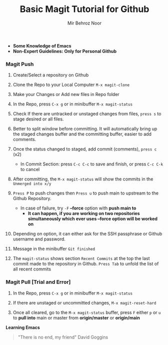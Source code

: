 #+TITLE:       Basic Magit Tutorial for Github
#+AUTHOR:      Mir Behroz Noor

- *Some Knowledge of Emacs*
- *Non-Expert Guidelines: Only for Personal Github*

*** Magit Push

1. Create/Select a repository on Github

2. Clone the Repo to your Local Computer ~M-x magit-clone~

3. Make your Changes or Add new files in Repo folder

4. In the Repo, press ~C-x g~ or in minibuffer ~M-x magit-status~

5. Check If there are untracked or unstaged changes from files, ~press s~ to stage desired or all files.

6. Better to split window before committing. It will automatically bring up the staged changes buffer and the committing buffer, easier to add comments.

7. Once the status changed to staged, add commit (comments), ~press c~ (x2)
   * In Commit Section: press ~C-c C-c~ to save and finish, or press ~C-c C-k~ to cancel

8. After committing, the ~M-x magit-status~ will show the commits in the ~Unmerged into x/y~

9. ~Press P~ to push changes then ~Press u~ to push main to upstream to the Github Repository.
   - In case of failure, try ~-F~ *--force* option with *push main to*
     + *It can happen, if you are working on two repositories simultaneously which ever uses --force option will be worked on*

10. Depending on option, it can either ask for the SSH passphrase or Github username and password.

10. Message in the minibuffer =Git finished=

11. The ~magit-status~ shows section ~Recent Commits~ at the top the last commit made to the repository in Github.
    ~Press Tab~ to unfold the list of all recent commits

*** Magit Pull [Trial and Error]

1. In the Repo, press ~C-x g~ or in minibuffer ~M-x magit-status~

2. If there are unstaged or uncommitted changes, ~M-x magit-reset-hard~

3. Once all cleared, go to the ~M-x magit-status~ buffer, press ~F~ either ~p~ or ~u~ to *pull into* main or master from *origin/master* or *origin/main*


*Learning Emacs*

#+begin_quote
"There is no end, my friend"
David Goggins
#+end_quote
